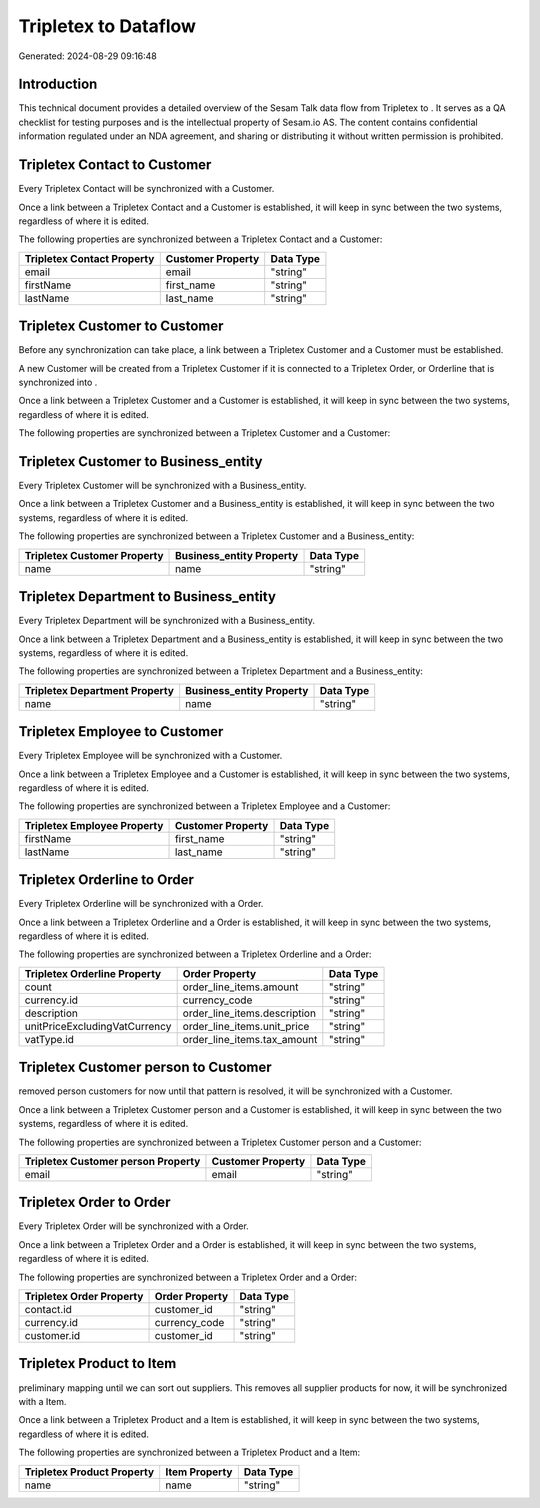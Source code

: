 ======================
Tripletex to  Dataflow
======================

Generated: 2024-08-29 09:16:48

Introduction
------------

This technical document provides a detailed overview of the Sesam Talk data flow from Tripletex to . It serves as a QA checklist for testing purposes and is the intellectual property of Sesam.io AS. The content contains confidential information regulated under an NDA agreement, and sharing or distributing it without written permission is prohibited.

Tripletex Contact to  Customer
------------------------------
Every Tripletex Contact will be synchronized with a  Customer.

Once a link between a Tripletex Contact and a  Customer is established, it will keep in sync between the two systems, regardless of where it is edited.

The following properties are synchronized between a Tripletex Contact and a  Customer:

.. list-table::
   :header-rows: 1

   * - Tripletex Contact Property
     -  Customer Property
     -  Data Type
   * - email
     - email
     - "string"
   * - firstName
     - first_name
     - "string"
   * - lastName
     - last_name
     - "string"


Tripletex Customer to  Customer
-------------------------------
Before any synchronization can take place, a link between a Tripletex Customer and a  Customer must be established.

A new  Customer will be created from a Tripletex Customer if it is connected to a Tripletex Order, or Orderline that is synchronized into .

Once a link between a Tripletex Customer and a  Customer is established, it will keep in sync between the two systems, regardless of where it is edited.

The following properties are synchronized between a Tripletex Customer and a  Customer:

.. list-table::
   :header-rows: 1

   * - Tripletex Customer Property
     -  Customer Property
     -  Data Type


Tripletex Customer to  Business_entity
--------------------------------------
Every Tripletex Customer will be synchronized with a  Business_entity.

Once a link between a Tripletex Customer and a  Business_entity is established, it will keep in sync between the two systems, regardless of where it is edited.

The following properties are synchronized between a Tripletex Customer and a  Business_entity:

.. list-table::
   :header-rows: 1

   * - Tripletex Customer Property
     -  Business_entity Property
     -  Data Type
   * - name
     - name
     - "string"


Tripletex Department to  Business_entity
----------------------------------------
Every Tripletex Department will be synchronized with a  Business_entity.

Once a link between a Tripletex Department and a  Business_entity is established, it will keep in sync between the two systems, regardless of where it is edited.

The following properties are synchronized between a Tripletex Department and a  Business_entity:

.. list-table::
   :header-rows: 1

   * - Tripletex Department Property
     -  Business_entity Property
     -  Data Type
   * - name
     - name
     - "string"


Tripletex Employee to  Customer
-------------------------------
Every Tripletex Employee will be synchronized with a  Customer.

Once a link between a Tripletex Employee and a  Customer is established, it will keep in sync between the two systems, regardless of where it is edited.

The following properties are synchronized between a Tripletex Employee and a  Customer:

.. list-table::
   :header-rows: 1

   * - Tripletex Employee Property
     -  Customer Property
     -  Data Type
   * - firstName
     - first_name
     - "string"
   * - lastName
     - last_name
     - "string"


Tripletex Orderline to  Order
-----------------------------
Every Tripletex Orderline will be synchronized with a  Order.

Once a link between a Tripletex Orderline and a  Order is established, it will keep in sync between the two systems, regardless of where it is edited.

The following properties are synchronized between a Tripletex Orderline and a  Order:

.. list-table::
   :header-rows: 1

   * - Tripletex Orderline Property
     -  Order Property
     -  Data Type
   * - count
     - order_line_items.amount
     - "string"
   * - currency.id
     - currency_code
     - "string"
   * - description
     - order_line_items.description
     - "string"
   * - unitPriceExcludingVatCurrency
     - order_line_items.unit_price
     - "string"
   * - vatType.id
     - order_line_items.tax_amount
     - "string"


Tripletex Customer person to  Customer
--------------------------------------
removed person customers for now until that pattern is resolved, it  will be synchronized with a  Customer.

Once a link between a Tripletex Customer person and a  Customer is established, it will keep in sync between the two systems, regardless of where it is edited.

The following properties are synchronized between a Tripletex Customer person and a  Customer:

.. list-table::
   :header-rows: 1

   * - Tripletex Customer person Property
     -  Customer Property
     -  Data Type
   * - email
     - email
     - "string"


Tripletex Order to  Order
-------------------------
Every Tripletex Order will be synchronized with a  Order.

Once a link between a Tripletex Order and a  Order is established, it will keep in sync between the two systems, regardless of where it is edited.

The following properties are synchronized between a Tripletex Order and a  Order:

.. list-table::
   :header-rows: 1

   * - Tripletex Order Property
     -  Order Property
     -  Data Type
   * - contact.id
     - customer_id
     - "string"
   * - currency.id
     - currency_code
     - "string"
   * - customer.id
     - customer_id
     - "string"


Tripletex Product to  Item
--------------------------
preliminary mapping until we can sort out suppliers. This removes all supplier products for now, it  will be synchronized with a  Item.

Once a link between a Tripletex Product and a  Item is established, it will keep in sync between the two systems, regardless of where it is edited.

The following properties are synchronized between a Tripletex Product and a  Item:

.. list-table::
   :header-rows: 1

   * - Tripletex Product Property
     -  Item Property
     -  Data Type
   * - name
     - name
     - "string"

